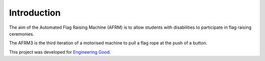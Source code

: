 .. Copyright 2018 Heiko Rothkranz
   Licensed under the Apache License, Version 2.0 (the "License");
   you may not use this file except in compliance with the License.
   You may obtain a copy of the License at
   http://www.apache.org/licenses/LICENSE-2.0
   Unless required by applicable law or agreed to in writing, software
   distributed under the License is distributed on an "AS IS" BASIS,
   WITHOUT WARRANTIES OR CONDITIONS OF ANY KIND, either express or implied.
   See the License for the specific language governing permissions and
   limitations under the License.

Introduction
############

The aim of the Automated Flag Raising Machine (AFRM) is to allow students with
disabilities to participate in flag raising ceremonies.

The AFRM3 is the third iteration of a motorised machine to pull a flag rope at
the push of a button.

This project was developed for `Engineering Good`_.

.. _Engineering Good: http://www.engineeringgood.org
